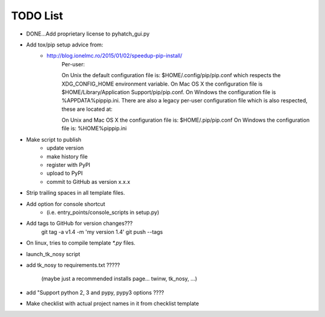 

TODO List
=========

* DONE...Add proprietary license to pyhatch_gui.py

* Add tox/pip setup advice from:
    - http://blog.ionelmc.ro/2015/01/02/speedup-pip-install/
        Per-user:

        On Unix the default configuration file is: $HOME/.config/pip/pip.conf which respects the XDG_CONFIG_HOME environment variable.
        On Mac OS X the configuration file is $HOME/Library/Application Support/pip/pip.conf.
        On Windows the configuration file is %APPDATA%\pip\pip.ini.
        There are also a legacy per-user configuration file which is also respected, these are located at:

        On Unix and Mac OS X the configuration file is: $HOME/.pip/pip.conf
        On Windows the configuration file is: %HOME%\pip\pip.ini    

* Make script to publish
    - update version
    - make history file
    - register with PyPI
    - upload to PyPI
    - commit to GitHub as version x.x.x

* Strip trailing spaces in all template files.

* Add option for console shortcut 
    - (i.e. entry_points/console_scripts in setup.py)

* Add tags to GitHub for version changes???
    git tag -a v1.4 -m 'my version 1.4'
    git push --tags

* On linux, tries to compile template `*.py` files.

* launch_tk_nosy script

* add tk_nosy to requirements.txt ?????

    (maybe just a recommended installs page... twinw, tk_nosy, ...)

* add "Support python 2, 3 and pypy, pypy3 options ????

* Make checklist with actual project names in it from checklist template

